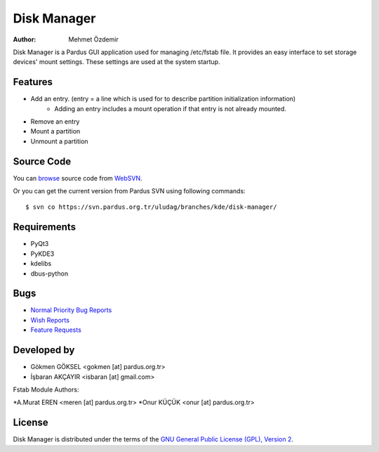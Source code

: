 Disk Manager
~~~~~~~~~~~~

:Author: Mehmet Özdemir 

Disk Manager is a Pardus GUI application used for managing /etc/fstab file. 
It provides an easy interface to set storage devices' mount settings. These 
settings are used at the system startup. 

Features
--------

* Add an entry. (entry = a line which is used for to describe partition initialization information)
   - Adding an entry includes a mount operation if that entry is not already mounted.
* Remove an entry
* Mount a partition
* Unmount a partition

Source Code
-----------

You can `browse <http://svn.pardus.org.tr/uludag/branches/kde/disk-manager/>`_
source code from WebSVN_.

Or you can get the current version from Pardus SVN using following commands::

$ svn co https://svn.pardus.org.tr/uludag/branches/kde/disk-manager/

Requirements
------------

* PyQt3 
* PyKDE3 
* kdelibs 
* dbus-python 

Bugs
----

* `Normal Priority Bug Reports <http://hata.pardus.org.tr/enter_bug.cgi?bug_severity=normal&product=Disk%20Y%C3%B6neticisi%20%2F%20Disk%20Manager>`_
* `Wish Reports <http://hata.pardus.org.tr/enter_bug.cgi?bug_severity=low&product=Disk%20Y%C3%B6neticisi%20%2F%20Disk%20Manager>`_
* `Feature Requests <http://hata.pardus.org.tr/enter_bug.cgi?bug_severity=newfeature&product=Disk%20Y%C3%B6neticisi%20%2F%20Disk%20Manager>`_

Developed by
------------

* Gökmen GÖKSEL <gokmen [at] pardus.org.tr>
* İşbaran AKÇAYIR <isbaran [at] gmail.com>

Fstab Module Authors:

*A.Murat EREN <meren [at] pardus.org.tr>
*Onur KÜÇÜK <onur [at] pardus.org.tr>

License
-------

Disk Manager is distributed under the terms of the `GNU General Public License (GPL), Version 2 <http://www.gnu.org/licenses/old-licenses/gpl-2.0.html>`_.

.. _Pisi: http://developer.pardus.org.tr/pisi
.. _Python: http://www.python.org
.. _WebSVN: http://websvn.pardus.org.tr
